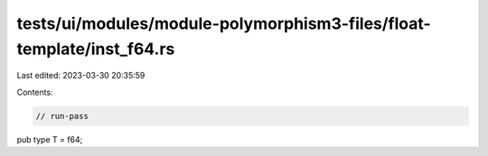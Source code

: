 tests/ui/modules/module-polymorphism3-files/float-template/inst_f64.rs
======================================================================

Last edited: 2023-03-30 20:35:59

Contents:

.. code-block:: rs

    // run-pass

pub type T = f64;



